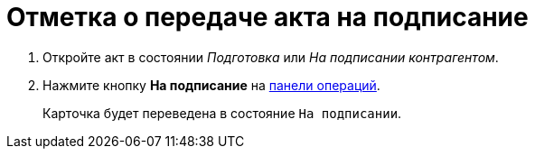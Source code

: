 = Отметка о передаче акта на подписание

. Откройте акт в состоянии _Подготовка_ или _На подписании контрагентом_.
. Нажмите кнопку *На подписание* на xref:cards-terms.adoc#cardsOperations[панели операций].
+
****
Карточка будет переведена в состояние `На подписании`.
****

